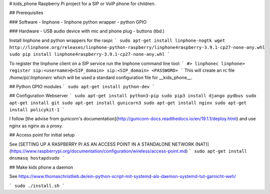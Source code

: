 # kids_phone
Raspberry Pi project for a SIP or VoIP phone for children.

## Prerequisites

### Software
- linphone
- linphone python wrapper
- python GPIO

### Hardware
- USB audio device with mic and phone plug
- buttons (tbd.)

Install linphone and python wrappers for the raspi:
```
sudo apt-get install linphone-nogtk
wget http://linphone.org/releases/linphone-python-raspberry/linphone4raspberry-3.9.1-cp27-none-any.whl
sudo pip install linphone4raspberry-3.9.1-cp27-none-any.whl
```

To register the linphone client on a SIP service run the linphone command line tool:
```
#> linphonec
linphone> register sip:<username>@<SIP_domain> sip:<SIP_domain> <PASSWORD>
```
This will create an rc file `/home/pi/.linphonerc` which will be used a standard configuration file for __kids_phone__.

## Python GPIO modules
```
sudo apt-get install python-dev
```

## Configuration Webserver
```
sudo apt-get install python3-pip
sudo pip3 install django pydbus
sudo apt-get install git
sudo apt-get install gunicorn3
sudo apt-get install nginx
sudo apt-get install policykit-1
```

I follow [the advise from gunicorn's documentation](http://gunicorn-docs.readthedocs.io/en/19.1.1/deploy.html) and use nginx as nginx as a proxy.

## Access point for initial setup

See [SETTING UP A RASPBERRY PI AS AN ACCESS POINT IN A STANDALONE NETWORK (NAT)](https://www.raspberrypi.org/documentation/configuration/wireless/access-point.md)
```
sudo apt-get install dnsmasq hostapdsudo
```

## Make kids phone a daemon

See https://www.thomaschristlieb.de/ein-python-script-mit-systemd-als-daemon-systemd-tut-garnicht-weh/

```
sudo ./install.sh
```
